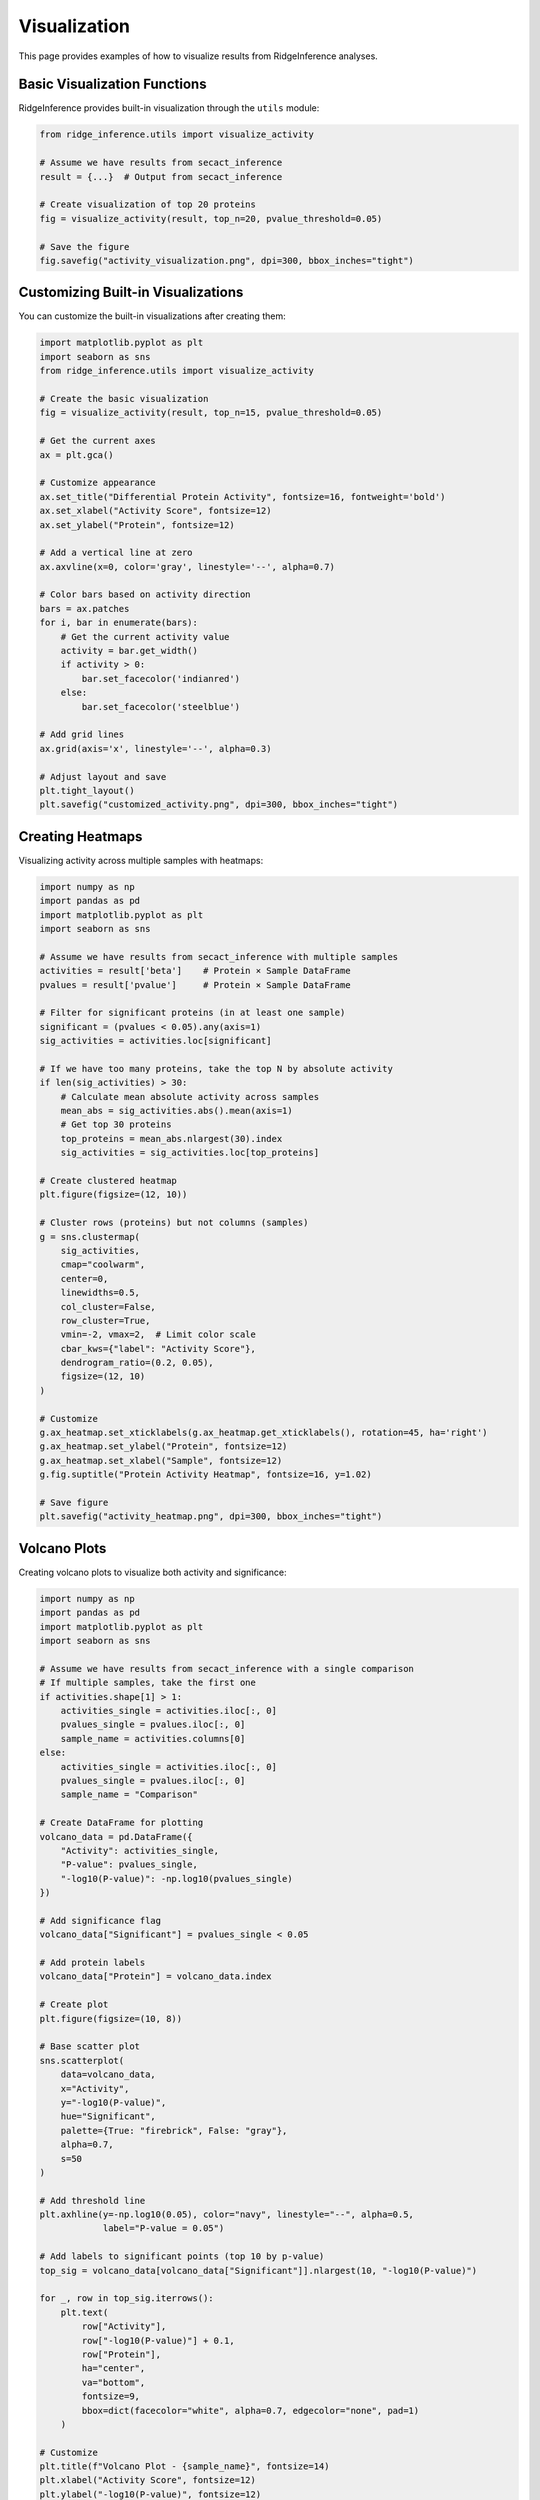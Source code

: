 =============
Visualization
=============

This page provides examples of how to visualize results from RidgeInference analyses.

Basic Visualization Functions
=============================

RidgeInference provides built-in visualization through the ``utils`` module:

.. code-block:: python

    from ridge_inference.utils import visualize_activity
    
    # Assume we have results from secact_inference
    result = {...}  # Output from secact_inference
    
    # Create visualization of top 20 proteins
    fig = visualize_activity(result, top_n=20, pvalue_threshold=0.05)
    
    # Save the figure
    fig.savefig("activity_visualization.png", dpi=300, bbox_inches="tight")

Customizing Built-in Visualizations
===================================

You can customize the built-in visualizations after creating them:

.. code-block:: python

    import matplotlib.pyplot as plt
    import seaborn as sns
    from ridge_inference.utils import visualize_activity
    
    # Create the basic visualization
    fig = visualize_activity(result, top_n=15, pvalue_threshold=0.05)
    
    # Get the current axes
    ax = plt.gca()
    
    # Customize appearance
    ax.set_title("Differential Protein Activity", fontsize=16, fontweight='bold')
    ax.set_xlabel("Activity Score", fontsize=12)
    ax.set_ylabel("Protein", fontsize=12)
    
    # Add a vertical line at zero
    ax.axvline(x=0, color='gray', linestyle='--', alpha=0.7)
    
    # Color bars based on activity direction
    bars = ax.patches
    for i, bar in enumerate(bars):
        # Get the current activity value
        activity = bar.get_width()
        if activity > 0:
            bar.set_facecolor('indianred')
        else:
            bar.set_facecolor('steelblue')
    
    # Add grid lines
    ax.grid(axis='x', linestyle='--', alpha=0.3)
    
    # Adjust layout and save
    plt.tight_layout()
    plt.savefig("customized_activity.png", dpi=300, bbox_inches="tight")

Creating Heatmaps
=================

Visualizing activity across multiple samples with heatmaps:

.. code-block:: python

    import numpy as np
    import pandas as pd
    import matplotlib.pyplot as plt
    import seaborn as sns
    
    # Assume we have results from secact_inference with multiple samples
    activities = result['beta']    # Protein × Sample DataFrame
    pvalues = result['pvalue']     # Protein × Sample DataFrame
    
    # Filter for significant proteins (in at least one sample)
    significant = (pvalues < 0.05).any(axis=1)
    sig_activities = activities.loc[significant]
    
    # If we have too many proteins, take the top N by absolute activity
    if len(sig_activities) > 30:
        # Calculate mean absolute activity across samples
        mean_abs = sig_activities.abs().mean(axis=1)
        # Get top 30 proteins
        top_proteins = mean_abs.nlargest(30).index
        sig_activities = sig_activities.loc[top_proteins]
    
    # Create clustered heatmap
    plt.figure(figsize=(12, 10))
    
    # Cluster rows (proteins) but not columns (samples)
    g = sns.clustermap(
        sig_activities,
        cmap="coolwarm",
        center=0,
        linewidths=0.5,
        col_cluster=False,
        row_cluster=True,
        vmin=-2, vmax=2,  # Limit color scale
        cbar_kws={"label": "Activity Score"},
        dendrogram_ratio=(0.2, 0.05),
        figsize=(12, 10)
    )
    
    # Customize
    g.ax_heatmap.set_xticklabels(g.ax_heatmap.get_xticklabels(), rotation=45, ha='right')
    g.ax_heatmap.set_ylabel("Protein", fontsize=12)
    g.ax_heatmap.set_xlabel("Sample", fontsize=12)
    g.fig.suptitle("Protein Activity Heatmap", fontsize=16, y=1.02)
    
    # Save figure
    plt.savefig("activity_heatmap.png", dpi=300, bbox_inches="tight")

Volcano Plots
=============

Creating volcano plots to visualize both activity and significance:

.. code-block:: python

    import numpy as np
    import pandas as pd
    import matplotlib.pyplot as plt
    import seaborn as sns
    
    # Assume we have results from secact_inference with a single comparison
    # If multiple samples, take the first one
    if activities.shape[1] > 1:
        activities_single = activities.iloc[:, 0]
        pvalues_single = pvalues.iloc[:, 0]
        sample_name = activities.columns[0]
    else:
        activities_single = activities.iloc[:, 0]
        pvalues_single = pvalues.iloc[:, 0]
        sample_name = "Comparison"
    
    # Create DataFrame for plotting
    volcano_data = pd.DataFrame({
        "Activity": activities_single,
        "P-value": pvalues_single,
        "-log10(P-value)": -np.log10(pvalues_single)
    })
    
    # Add significance flag
    volcano_data["Significant"] = pvalues_single < 0.05
    
    # Add protein labels
    volcano_data["Protein"] = volcano_data.index
    
    # Create plot
    plt.figure(figsize=(10, 8))
    
    # Base scatter plot
    sns.scatterplot(
        data=volcano_data,
        x="Activity",
        y="-log10(P-value)",
        hue="Significant",
        palette={True: "firebrick", False: "gray"},
        alpha=0.7,
        s=50
    )
    
    # Add threshold line
    plt.axhline(y=-np.log10(0.05), color="navy", linestyle="--", alpha=0.5, 
                label="P-value = 0.05")
    
    # Add labels to significant points (top 10 by p-value)
    top_sig = volcano_data[volcano_data["Significant"]].nlargest(10, "-log10(P-value)")
    
    for _, row in top_sig.iterrows():
        plt.text(
            row["Activity"],
            row["-log10(P-value)"] + 0.1,
            row["Protein"],
            ha="center",
            va="bottom",
            fontsize=9,
            bbox=dict(facecolor="white", alpha=0.7, edgecolor="none", pad=1)
        )
    
    # Customize
    plt.title(f"Volcano Plot - {sample_name}", fontsize=14)
    plt.xlabel("Activity Score", fontsize=12)
    plt.ylabel("-log10(P-value)", fontsize=12)
    plt.legend(title="P-value < 0.05")
    plt.grid(True, linestyle="--", alpha=0.3)
    
    # Save
    plt.tight_layout()
    plt.savefig("volcano_plot.png", dpi=300)

Network Visualization
=====================

Creating network visualizations with protein interactions:

.. code-block:: python

    import numpy as np
    import pandas as pd
    import matplotlib.pyplot as plt
    import networkx as nx
    from matplotlib.colors import LinearSegmentedColormap
    
    # Assume we have results from secact_inference
    activities = result['beta']
    pvalues = result['pvalue']
    
    # If multiple samples, take the first one
    if activities.shape[1] > 1:
        activities_single = activities.iloc[:, 0]
        pvalues_single = pvalues.iloc[:, 0]
    else:
        activities_single = activities.iloc[:, 0]
        pvalues_single = pvalues.iloc[:, 0]
    
    # Filter for significant proteins
    significant = pvalues_single < 0.05
    sig_activities = activities_single[significant]
    
    # Take top proteins by absolute activity
    top_proteins = sig_activities.abs().nlargest(15).index
    top_activities = sig_activities[top_proteins]
    
    # Create a correlation matrix (placeholder for actual interactions)
    # In a real scenario, you would import actual protein interaction data
    np.random.seed(42)  # For reproducible example
    n_proteins = len(top_proteins)
    interactions = pd.DataFrame(
        np.random.normal(0, 0.3, (n_proteins, n_proteins)) + 
        np.eye(n_proteins) * 0.5,
        index=top_proteins,
        columns=top_proteins
    )
    
    # Create network
    G = nx.Graph()
    
    # Add nodes with attributes
    for protein in top_proteins:
        G.add_node(
            protein,
            activity=float(top_activities[protein]),
            size=abs(float(top_activities[protein])) * 500
        )
    
    # Add edges with weights
    for p1 in top_proteins:
        for p2 in top_proteins:
            if p1 != p2 and abs(interactions.loc[p1, p2]) > 0.3:
                G.add_edge(p1, p2, weight=abs(float(interactions.loc[p1, p2])) * 3)
    
    # Create plot
    plt.figure(figsize=(12, 12))
    
    # Position nodes using force-directed layout
    pos = nx.spring_layout(G, seed=42)
    
    # Custom colormap
    cmap = LinearSegmentedColormap.from_list(
        "activity", 
        [(0, "steelblue"), (0.5, "white"), (1, "firebrick")]
    )
    
    # Get node colors
    activities_array = np.array([G.nodes[p]["activity"] for p in G.nodes()])
    norm = plt.Normalize(-max(abs(activities_array)), max(abs(activities_array)))
    node_colors = cmap(norm(activities_array))
    
    # Draw network
    # Nodes
    nx.draw_networkx_nodes(
        G, pos,
        node_size=[G.nodes[p]["size"] for p in G.nodes()],
        node_color=node_colors,
        alpha=0.8,
        edgecolors="black",
        linewidths=1
    )
    
    # Edges
    nx.draw_networkx_edges(
        G, pos,
        width=[G[u][v]["weight"] for u, v in G.edges()],
        alpha=0.5,
        edge_color="gray"
    )
    
    # Labels
    nx.draw_networkx_labels(
        G, pos,
        font_size=10,
        font_family="sans-serif",
        font_weight="bold"
    )
    
    # Title and finalization
    plt.title("Protein Interaction Network", fontsize=16)
    plt.axis("off")
    
    # Add colorbar
    sm = plt.cm.ScalarMappable(cmap=cmap, norm=norm)
    sm.set_array([])
    cbar = plt.colorbar(sm, ax=plt.gca(), orientation="vertical", pad=0.05)
    cbar.set_label("Activity Score", fontsize=12)
    
    plt.tight_layout()
    plt.savefig("protein_network.png", dpi=300, bbox_inches="tight")

Interactive Visualization with Plotly
=====================================

Creating interactive visualizations with Plotly:

.. code-block:: python

    import numpy as np
    import pandas as pd
    import plotly.express as px
    import plotly.graph_objects as go
    
    # Assume we have results from secact_inference with multiple samples
    activities = result['beta']
    pvalues = result['pvalue']
    
    # Prepare data for plotting
    plot_data = pd.DataFrame()
    
    # Reshape from wide to long format
    for sample in activities.columns:
        sample_data = pd.DataFrame({
            "Protein": activities.index,
            "Activity": activities[sample],
            "P-value": pvalues[sample],
            "Sample": sample,
            "-log10(P)": -np.log10(pvalues[sample]),
            "Significant": pvalues[sample] < 0.05
        })
        plot_data = pd.concat([plot_data, sample_data])
    
    # Create interactive bar chart
    fig = px.bar(
        plot_data[plot_data["Significant"]].nlargest(20, "Activity"),
        x="Activity",
        y="Protein",
        color="Activity",
        color_continuous_scale="RdBu_r",
        facet_col="Sample",
        hover_data=["P-value"],
        height=600,
        title="Top Active Proteins by Sample",
        orientation="h"
    )
    
    # Customize
    fig.update_layout(
        xaxis_title="Activity Score",
        yaxis_title="Protein",
        coloraxis_colorbar_title="Activity"
    )
    
    # Save as HTML
    fig.write_html("interactive_activity.html")
    
    # Create interactive volcano plot
    volcano_fig = px.scatter(
        plot_data,
        x="Activity",
        y="-log10(P)",
        color="Significant",
        color_discrete_map={True: "red", False: "gray"},
        hover_data=["Protein", "Sample", "P-value"],
        facet_col="Sample",
        title="Volcano Plot by Sample"
    )
    
    # Add threshold line
    for i in range(len(activities.columns)):
        volcano_fig.add_shape(
            type="line",
            x0=volcano_fig.data[i].x.min(),
            x1=volcano_fig.data[i].x.max(),
            y0=-np.log10(0.05),
            y1=-np.log10(0.05),
            line=dict(color="blue", width=1, dash="dash"),
            xref=f"x{i+1}" if i > 0 else "x",
            yref=f"y{i+1}" if i > 0 else "y"
        )
    
    # Customize
    volcano_fig.update_layout(
        xaxis_title="Activity Score",
        yaxis_title="-log10(P-value)"
    )
    
    # Save as HTML
    volcano_fig.write_html("interactive_volcano.html")
